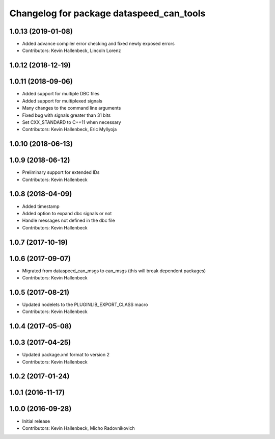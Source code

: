 ^^^^^^^^^^^^^^^^^^^^^^^^^^^^^^^^^^^^^^^^^
Changelog for package dataspeed_can_tools
^^^^^^^^^^^^^^^^^^^^^^^^^^^^^^^^^^^^^^^^^

1.0.13 (2019-01-08)
-------------------
* Added advance compiler error checking and fixed newly exposed errors
* Contributors: Kevin Hallenbeck, Lincoln Lorenz

1.0.12 (2018-12-19)
-------------------

1.0.11 (2018-09-06)
-------------------
* Added support for multiple DBC files
* Added support for multiplexed signals
* Many changes to the command line arguments
* Fixed bug with signals greater than 31 bits
* Set CXX_STANDARD to C++11 when necessary
* Contributors: Kevin Hallenbeck, Eric Myllyoja

1.0.10 (2018-06-13)
-------------------

1.0.9 (2018-06-12)
------------------
* Preliminary support for extended IDs
* Contributors: Kevin Hallenbeck

1.0.8 (2018-04-09)
------------------
* Added timestamp
* Added option to expand dbc signals or not
* Handle messages not defined in the dbc file
* Contributors: Kevin Hallenbeck

1.0.7 (2017-10-19)
------------------

1.0.6 (2017-09-07)
------------------
* Migrated from dataspeed_can_msgs to can_msgs (this will break dependent packages)
* Contributors: Kevin Hallenbeck

1.0.5 (2017-08-21)
------------------
* Updated nodelets to the PLUGINLIB_EXPORT_CLASS macro
* Contributors: Kevin Hallenbeck

1.0.4 (2017-05-08)
------------------

1.0.3 (2017-04-25)
------------------
* Updated package.xml format to version 2
* Contributors: Kevin Hallenbeck

1.0.2 (2017-01-24)
------------------

1.0.1 (2016-11-17)
------------------

1.0.0 (2016-09-28)
------------------
* Initial release
* Contributors: Kevin Hallenbeck, Micho Radovnikovich
